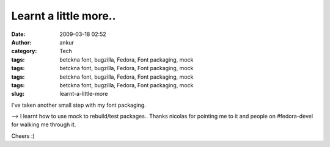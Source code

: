 Learnt a little more..
######################
:date: 2009-03-18 02:52
:author: ankur
:category: Tech
:tags: betckna font, bugzilla, Fedora, Font packaging, mock
:tags: betckna font, bugzilla, Fedora, Font packaging, mock
:tags: betckna font, bugzilla, Fedora, Font packaging, mock
:tags: betckna font, bugzilla, Fedora, Font packaging, mock
:slug: learnt-a-little-more

I've taken another small step with my font packaging.

--> I learnt how to use mock to rebuild/test packages.. Thanks nicolas
for pointing me to it and people on #fedora-devel for walking me through
it.

Cheers :)
